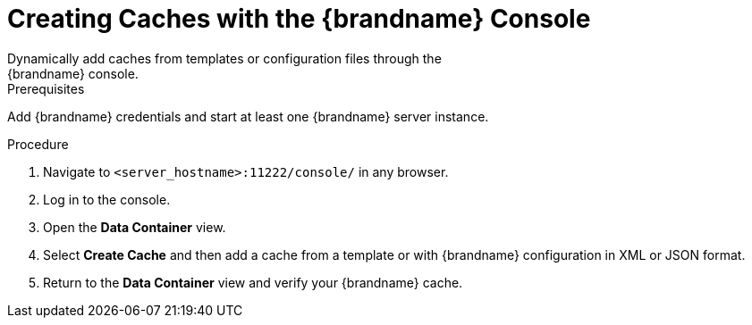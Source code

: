 [id='create_cache_console']
= Creating Caches with the {brandname} Console
Dynamically add caches from templates or configuration files through the
{brandname} console.

.Prerequisites

Add {brandname} credentials and start at least one {brandname} server instance.

.Procedure

. Navigate to `<server_hostname>:11222/console/` in any browser.
. Log in to the console.
. Open the *Data Container* view.
. Select *Create Cache* and then add a cache from a template or with {brandname} configuration in XML or JSON format.
. Return to the *Data Container* view and verify your {brandname} cache.
